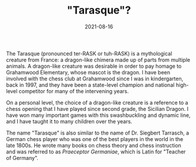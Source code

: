 #+TITLE: "Tarasque"?
#+DESCRIPTION: 'testing description'
#+DATE: 2021-08-16
#+SLUG: 'tarasque'
#+CATEGORIES[]: about
#+TAGS:
#+DRAFT: true

The Tarasque (pronounced ter-RASK or tuh-RASK) is a mythological creature from
France: a dragon-like chimera made up of parts from multiple animals. A
dragon-like creature was desirable in order to pay homage to Grahamwood
Elementary, whose mascot is the dragon. I have been involved with the chess club
at Grahamwood since I was in kindergarten, back in 1997, and they have been a
state-level champion and national high-level competitor for many of the
intervening years.

On a personal level, the choice of a dragon-like creature is a reference to a
chess opening that I have played since second grade, the Sicilian Dragon. I have
won many important games with this swashbuckling and dynamic line, and I have
taught it to many children over the years.

The name "Tarasque" is also similar to the name of Dr. Siegbert Tarrasch, a
German chess player who was one of the best players in the world in the late
1800s. He wrote many books on chess theory and chess instruction and was
referred to as /Praeceptor Germaniae/, which is Latin for "Teacher of Germany".

